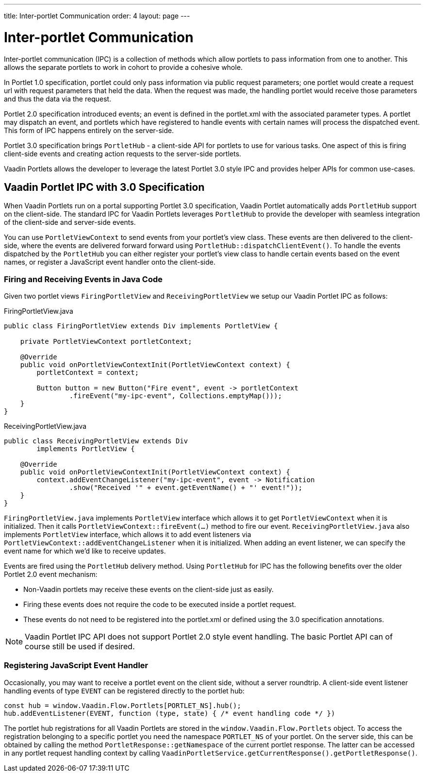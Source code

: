 ---
title: Inter-portlet Communication
order: 4
layout: page
---

= Inter-portlet Communication

Inter-portlet communication (IPC) is a collection of methods which allow portlets to pass information from one to another.
This allows the separate portlets to work in cohort to provide a cohesive whole.

In Portlet 1.0 specification, portlet could only pass information via public request parameters; one portlet would create a request url with request parameters that held the data.
When the request was made, the handling portlet would receive those parameters and thus the data via the request.

Portlet 2.0 specification introduced events; an event is defined in the portlet.xml with the associated parameter types.
A portlet may dispatch an event, and portlets which have registered to handle events with certain names will process the dispatched event.
This form of IPC happens entirely on the server-side.

Portlet 3.0 specification brings `PortletHub` - a client-side API for portlets to use for various tasks.
One aspect of this is firing client-side events and creating action requests to the server-side portlets.

Vaadin Portlets allows the developer to leverage the latest Portlet 3.0 style IPC and provides helper APIs for common use-cases.

== Vaadin Portlet IPC with 3.0 Specification

When Vaadin Portlets run on a portal supporting Portlet 3.0 specification, Vaadin Portlet automatically adds `PortletHub` support on the client-side.
The standard IPC for Vaadin Portlets leverages `PortletHub` to provide the developer with seamless integration of the client-side and server-side events.

You can use `PortletViewContext` to send events from your portlet's view class.
These events are then delivered to the client-side, where the events are delivered forward forward using `PortletHub::dispatchClientEvent()`.
To handle the events dispatched by the `PortletHub` you can either register your portlet's view class to handle certain events based on the event names, or register a JavaScript event handler onto the client-side.

=== Firing and Receiving Events in Java Code

Given two portlet views `FiringPortletView` and `ReceivingPortletView` we setup our Vaadin Portlet IPC as follows:

.FiringPortletView.java
[source,java]
----
public class FiringPortletView extends Div implements PortletView {

    private PortletViewContext portletContext;

    @Override
    public void onPortletViewContextInit(PortletViewContext context) {
        portletContext = context;
        
        Button button = new Button("Fire event", event -> portletContext
                .fireEvent("my-ipc-event", Collections.emptyMap()));
    }
}
----

.ReceivingPortletView.java
[source,java]
----
public class ReceivingPortletView extends Div
        implements PortletView {

    @Override
    public void onPortletViewContextInit(PortletViewContext context) {
        context.addEventChangeListener("my-ipc-event", event -> Notification
                .show("Received '" + event.getEventName() + "' event!"));
    }
}
----

`FiringPortletView.java` implements `PortletView` interface which allows it to get `PortletViewContext` when it is initialized.
Then it calls `PortletViewContext::fireEvent(...)` method to fire our event. `ReceivingPortletView.java` also implements `PortletView` interface, which allows it to add event listeners via `PortletViewContext::addEventChangeListener` when it is initialized.
When adding an event listener, we can specify the event name for which we'd like to receive updates.

Events are fired using the `PortletHub` delivery method.
Using `PortletHub` for IPC has the following benefits over the older Portlet 2.0 event mechanism:

- Non-Vaadin portlets may receive these events on the client-side just as easily.
- Firing these events does not require the code to be executed inside a portlet request.
- These events do not need to be registered into the portlet.xml or defined using the 3.0 specification annotations.

[NOTE]
Vaadin Portlet IPC API does not support Portlet 2.0 style event handling.
The basic Portlet API can of course still be used if desired.

=== Registering JavaScript Event Handler
Occasionally, you may want to receive a portlet event on the client side, without a server roundtrip.
A client-side event listener handling events of type `EVENT` can be registered directly to the portlet hub:

[source,js]
----
const hub = window.Vaadin.Flow.Portlets[PORTLET_NS].hub();
hub.addEventListener(EVENT, function (type, state) { /* event handling code */ })
----

The portlet hub registrations for all Vaadin Portlets are stored in the `window.Vaadin.Flow.Portlets` object.
To access the registration belonging to a specific portlet you need the namespace  `PORTLET_NS` of your portlet.
On the server side, this can be obtained by calling the method `PortletResponse::getNamespace` of the current portlet response.
The latter can be accessed in any portlet request handling context by calling `VaadinPortletService.getCurrentResponse().getPortletResponse()`.

